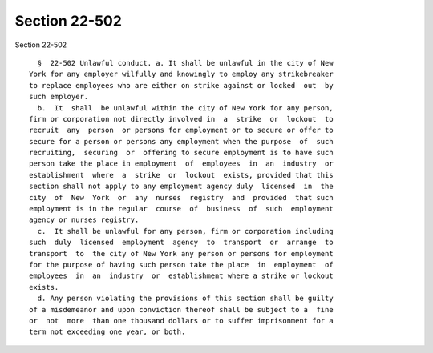 Section 22-502
==============

Section 22-502 ::    
        
     
        §  22-502 Unlawful conduct. a. It shall be unlawful in the city of New
      York for any employer wilfully and knowingly to employ any strikebreaker
      to replace employees who are either on strike against or locked  out  by
      such employer.
        b.  It  shall  be unlawful within the city of New York for any person,
      firm or corporation not directly involved in  a  strike  or  lockout  to
      recruit  any  person  or persons for employment or to secure or offer to
      secure for a person or persons any employment when the purpose  of  such
      recruiting,  securing  or  offering to secure employment is to have such
      person take the place in employment  of  employees  in  an  industry  or
      establishment  where  a  strike  or  lockout  exists, provided that this
      section shall not apply to any employment agency duly  licensed  in  the
      city  of  New  York  or  any  nurses  registry  and  provided  that such
      employment is in the regular  course  of  business  of  such  employment
      agency or nurses registry.
        c.  It shall be unlawful for any person, firm or corporation including
      such  duly  licensed  employment  agency  to  transport  or  arrange  to
      transport  to  the city of New York any person or persons for employment
      for the purpose of having such person take the place  in  employment  of
      employees  in  an  industry  or  establishment where a strike or lockout
      exists.
        d. Any person violating the provisions of this section shall be guilty
      of a misdemeanor and upon conviction thereof shall be subject to a  fine
      or  not  more  than one thousand dollars or to suffer imprisonment for a
      term not exceeding one year, or both.
    
    
    
    
    
    
    